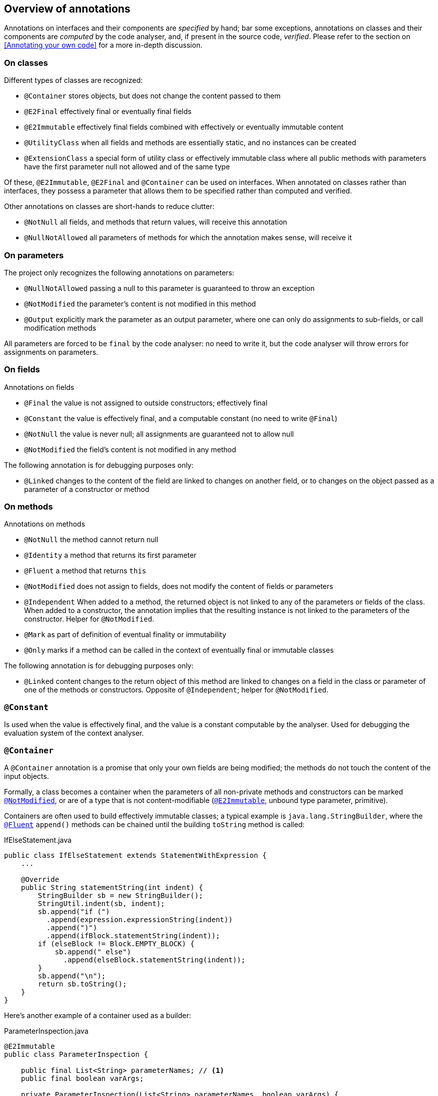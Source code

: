 
== Overview of annotations

Annotations on interfaces and their components are _specified_ by hand; bar some exceptions, annotations on classes
and their components are _computed_ by the code analyser, and, if present in the source code, _verified_.
Please refer to the section on <<Annotating your own code>> for a more in-depth discussion.

=== On classes

Different types of classes are recognized:

-  `@Container` stores objects, but does not change the content passed to them
-  `@E2Final` effectively final or eventually final fields
-  `@E2Immutable` effectively final fields combined with effectively or eventually immutable content
-  `@UtilityClass` when all fields and methods are essentially static, and no instances can be created
-  `@ExtensionClass` a special form of utility class or effectively immutable class
    where all public methods with parameters have the first parameter null not allowed and of the same type

Of these, `@E2Immutable`, `@E2Final` and `@Container` can be used on interfaces.
When annotated on classes rather than interfaces, they possess a parameter that allows them to be
specified rather than computed and verified.

Other annotations on classes are short-hands to reduce clutter:

-  `@NotNull` all fields, and methods that return values, will receive this annotation
-  `@NullNotAllowed` all parameters of methods for which the annotation makes sense, will receive it

=== On parameters

The project only recognizes the following annotations on parameters:

-  `@NullNotAllowed` passing a null to this parameter is guaranteed to throw an exception
-  `@NotModified` the parameter's content is not modified in this method
-  `@Output` explicitly mark the parameter as an output parameter, where one can
    only do assignments to sub-fields, or call modification methods

All parameters are forced to be `final` by the code analyser: no need to write it, but the code analyser will throw errors
for assignments on parameters.

=== On fields

Annotations on fields

-  `@Final` the value is not assigned to outside constructors; effectively final
-  `@Constant` the value is effectively final, and a computable constant (no need to write `@Final`)
-  `@NotNull` the value is never null; all assignments are guaranteed not to allow null
-  `@NotModified` the field's content is not modified in any method

The following annotation is for debugging purposes only:

-  `@Linked` changes to the content of the field are linked to changes on another field, or to changes on 
    the object passed as a parameter of a constructor or method

=== On methods

Annotations on methods

-  `@NotNull`  the method cannot return null
-  `@Identity` a method that returns its first parameter
-  `@Fluent` a method that returns `this`
-  `@NotModified` does not assign to fields, does not modify the content of fields or parameters
-  `@Independent` When added to a method, the returned object is not linked to any of the parameters or
    fields of the class. When added to a constructor, the annotation implies that the resulting
    instance is not linked to the parameters of the constructor. Helper for `@NotModified`.
-  `@Mark` as part of definition of eventual finality or immutability
-  `@Only` marks if a method can be called in the context of eventually final or immutable classes

The following annotation is for debugging purposes only:

-  `@Linked` content changes to the return object of this method are linked to changes on a field
    in the class or parameter of one of the methods or constructors. Opposite of `@Independent`; helper for `@NotModified`.

[#constant-annotation]
=== `@Constant`

Is used when the value is effectively final, and the value is a constant computable by the analyser.
Used for debugging the evaluation system of the context analyser.

[#container-annotation]
=== `@Container`

A `@Container` annotation is a promise that only your own fields are being modified; 
the methods do not touch the content of the input objects.

Formally,
a class becomes a container when the parameters of all non-private methods and constructors can be marked <<notmodified-annotation>>,
or are of a type that is not content-modifiable (<<e2immutable-annotation>>, unbound type parameter, primitive).

Containers are often used to build effectively immutable classes; a typical example is
`java.lang.StringBuilder`, where the <<fluent-annotation>> `append()` methods can be chained until the building `toString` method is called:

.IfElseStatement.java
[source]
----
public class IfElseStatement extends StatementWithExpression {
    ...

    @Override
    public String statementString(int indent) {
        StringBuilder sb = new StringBuilder();
        StringUtil.indent(sb, indent);
        sb.append("if (")
          .append(expression.expressionString(indent))
          .append(")")
          .append(ifBlock.statementString(indent));
        if (elseBlock != Block.EMPTY_BLOCK) {
            sb.append(" else")
              .append(elseBlock.statementString(indent));
        }
        sb.append("\n");
        return sb.toString();
    }
}
----

Here's another example of a container used as a builder:

.ParameterInspection.java
[source]
----
@E2Immutable
public class ParameterInspection {

    public final List<String> parameterNames; // <1>
    public final boolean varArgs;

    private ParameterInspection(List<String> parameterNames, boolean varArgs) {
        this.parameterNames = parameterNames;
        this.varArgs = varArgs;
    }

    @Container
    public static class ParameterInspectionBuilder {
        private final List<String> parameterNames = new ArrayList<>();
        private boolean varArgs;

        @Fluent
        public ParameterInspectionBuilder setVarArgs(boolean varArgs) {
            this.varArgs = varArgs;
            return this;
        }

        @Fluent
        public ParameterInspectionBuilder addParameterName(@NullNotAllowed String name) {
            parameterNames.add(name);
            return this;
        }

        @NotModified // <2>
        @NotNull
        public ParameterInspection build() {
            return new ParameterInspection(ImmutableList.copyOf(parameterNames), varArgs);
        }
    }
}
----
<1> because the constructor is private, and only called in the `build` method
with an `ImmutableList.copyOf` method, we can be sure that `parameterNames` is effectively immutable
<2> in a container, <<notmodified-annotation>> on methods is not implied!

Many generic data structures, such as the collection classes like `java.util.List`, are also containers.
Generic data structures implemented with unbound type parameters are very likely to be containers, because they have
no means of modifying the objects they are storing.

NOTE: Note that to be able to mark the JDK collection classes as containers, we have to deal with the method
`T[] toArray(T[] other)`, which is the only one violating the container contract. For this purpose exactly we have
created the <<output-annotation>> parameter annotation, which marks a parameter whose content is not read,
but is only written to.

[#e2final-annotation]
=== `@E2Final`

An effectively final class focuses on a different aspect of immutability than a container does: it is a class
where fields can be assigned only at construction time. Formally: a class is effectively final when all its
fields are marked <<final-annotation>>. The word 'effectively' indicates that the explicit `final` marker need
not be present on a field. We also did not want to use the term 'final class' since that
already has an explicit meaning as a class that cannot be subclassed.

There is no restriction on calling modification methods on the fields: effectively final classes need not be containers.
Note that classes whose fields are containers received at construction time,
are rarely containers themselves, because they may need to call the modification methods of these fields.

A simple example of an effectively final class is `Pair`, which is a <<container-annotation>> at the same time:
[source]
----
@E2Final
@Container
public class Pair<K, V> {
    public final K k;
    public final V v;

    public Pair(K k, V v) {
        this.k = k;
        this.v = v;
    }

    public K getK() {
        return k;
    }

    public V getV() {
        return v;
    }
}
----

An important property of an effectively final class is that if all its fields are of effectively immutable types,
then the class becomes effectively immutable itself.

The importance of effectively final classes lies in the fact that because of _dependency injection_, many classes
come close to being effectively final, but only after certain initialisation methods have been called.

Sometimes dependency injection is executed via the constructor, sometimes dedicated methods,
like setters or `init` methods, are used. Because control over the the dependency
injects rests with the framework, the code analyser can help treat these dedicated methods as _framework only_,
and block the user from assigning to fields that are technically assignable.

Our system for annotating  _eventually final_ classes will be helped by two other annotations, <<mark-annotation>>
and <<only-annotation>>, which respectively take care of marking the methods that do the assignments, and which mark
in which phase (before, or after) a method can be executed.
On top of that, we extend the `@E2Final` annotation to mark _eventually final_ classes with the following two parameters:

`after`:: followed by a boolean expression of marks. You can use the `&&` and `||` symbols, and brackets to form expressions.

`computed`:: a boolean variable, with a default value of `true` in user code and a default value of `false` in library annotations.
When `false`, it indicates that this annotation, and all <<mark-annotation>> and <<only-annotation>> annotations on
the methods of the type, have been set by hand, and that the code analyser does not need to verify them.
When absent or explicitly set to `true`, the code analyser will try to ensure the correctness of these annotations.

The Guice framework for dependency injection heavily stresses the use for injection via constructors. But when that
is impossible, it allows for the `@Inject` annotation on

.PayPalCreditCardProcessor example taken from https://github.com/google/guice/wiki/Injections
[source]
----
public class PayPalCreditCardProcessor implements CreditCardProcessor {

    private static final String DEFAULT_API_KEY = "development-use-only";

    private String apiKey = DEFAULT_API_KEY;

    @Inject
    public void setApiKey(@Named("PayPal API key") String apiKey) {
        this.apiKey = apiKey;
    }
    ...
}
----
The code analyser recognizes the `@Inject` annotation, and adds the following annotations:

.PayPalCreditCardProcessor example, annotated by code analyser
[source]
----
@E2Final(after = "setApiKey")
public class PayPalCreditCardProcessor implements CreditCardProcessor {

    private static final String DEFAULT_API_KEY = "development-use-only";

    private String apiKey = DEFAULT_API_KEY;

    @Only(framework = true)
    @Mark("setApiKey")
    @Inject
    public void setApiKey(@Named("PayPal API key") String apiKey) {
        this.apiKey = apiKey;
    }
    ...
}
----

Now let us look at an example from the <<dagger-dependency-injection>> framework. In this example,
taken from https://dagger.dev/users-guide, the dependency injection occurs _without_ explicit setter methods

[#coffeemaker-example]
.CoffeeMaker example from the Dagger framework
[source]
----
class CoffeeMaker {
  @Inject Heater heater;
  @Inject Pump pump;

  ...
}
----

The code analyser, which again recognizes the `@Inject` annotation, will add:

[source]
.CoffeeMaker example annotated by code analyser
----
@E2Final(after="heater && pump")
class CoffeeMaker {
  @Only(framework = true) @Mark("heater") @Inject Heater heater;
  @Only(framework = true) @Mark("pump")   @Inject Pump pump;

  ...
}
----
No need to add these annotations by hand! You may do so, of course, to make the situation explicit to the reader of the code.

[#e2immutable-annotation]
=== `@E2Immutable`

Indicates that a class is immutable at the level of field assignments and at the level of content assignment
of those fields. The definition builds on that of <<e2final-annotation>>, with additional restrictions to guarantee that
no content modifications take place inside and outside of the class:

.  all fields are effectively final
.  all fields can be annotated <<notmodified-annotation>> (explicitly, or by implication, because they are primitive or effectively immutable themselves):
no method of the class calls modification methods on these fields
.  to guarantee that no content modification takes place outside the class via parameters, we require that
that fields of types that are not effectively immutable, cannot be <<linked-annotation>> to parameters of non-private methods or constructors.
.  to guarantee that no content modification takes place outside the class via direct exposure, we restrict
fields of types that are not effectively immutable to have the `private` modifier
.  to guarantee that no content modification takes place outside the class via return statements and consumers,
we require that objects returned are either effectively immutable, not <<linked-annotation>> to the fields, or
restricted to interfaces with methods marked <<notmodified-annotation>> only.

Note that all primitives and associated types, as well as `java.lang.String`, are effectively immutable.

Rephrasing:

-  rule 1 fights assignments
-  rule 2 ensures that the field's contents cannot be changed after assignment inside the class
-  rule 3 and 5 ensures that the field's content cannot be changed from the outside because the object cannot be the same as one that exists outside
-  rule 4 prevents the fields' content from being modified once they've been exposed.
-  rule 5 ensures that if you return

Note that while many methods in an effectively immutable class can have the <<notmodified-annotation>> annotation,
this is not a requirement per se. While many effectively immutable classes will be containers, they need not be.

An eventually immutable class is an effectively final class which gains all properties of an effectively immutable class
after some of its methods, marked with <<mark-annotation>>, have been called.

See <<e2final-annotation>> for a discussion of the parameters of the annotation, which are identical.

Let's discuss a slightly larger example, which starts with an abstract class called `Freezable`:

.Freezable.java
[source]
----
public abstract class Freezable {

    private volatile boolean frozen;

    @Mark("freeze")
    @Only(before = "freeze")
    public void freeze() {
        ensureNotFrozen();
        frozen = true;
    }

    public boolean isFrozen() {
        return frozen;
    }

    @Only(before = "freeze")
    protected void ensureNotFrozen() {
        if (frozen) throw new UnsupportedOperationException("Already frozen!");
    }

    @Only(after = "freeze")
    protected void ensureFrozen() {
        if (!frozen) throw new UnsupportedOperationException("Not yet frozen!");
    }
}
----
The annotations in this class are set by hand.

Classes deriving from `Freezable` can re-use the one-time transition from a _not frozen_ to a _frozen_ state.
Here we show a freezable map with slightly different semantics than the normal `java.util.Map`: once a value
has been set for a key, it cannot be changed anymore.

.SetOnceMap.java
[source]
----
@E2Immutable(after = "freeze")
@NullNotAllowed
public class SetOnceMap<K, V> extends Freezable {

    private final Map<K, V> map = new HashMap<>();

    @Only(before = "freeze")
    public void put(K k, V v) {
        Objects.requireNonNull(k);
        Objects.requireNonNull(v);
        ensureNotFrozen();
        if (isSet(k)) throw new UnsupportedOperationException("Already decided on " + k);
        map.put(k, v);
        freeze();
    }

    // null means that the value was decided to be not set
    @NotNull
    @Only(after = "freeze")
    public V get(K k) {
        ensureFrozen();
        if (!isSet(k)) throw new UnsupportedOperationException("Not yet decided on " + k);
        return Objects.requireNonNull(map.get(k));
    }

    public V getOtherwiseNull(K k) {
        Objects.requireNonNull(k);
        return map.get(k);
    }

    public boolean isSet(K k) {
        Objects.requireNonNull(k);
        return map.containsKey(k);
    }

    public boolean isEmpty() {
        return map.isEmpty();
    }

    public void visit(BiConsumer<K, V> consumer) { // <1>
        map.forEach(consumer);
    }

    public Stream<Map.Entry<K, V>> stream() { // <1>
        return map.entrySet().stream();
    }
}
----
<1> These methods allow access to the content of the map without exposing it in a modifiable way.

Note that all methods have an implicit <<notmodified-annotation>>, except `put` given that is has been marked <<only-annotation>>
with a `before` parameter. Importantly, all annotations in `SetOnceMap` can be computed by the code analyser.

[#extensionclass-annotation]
=== `@ExtensionClass`

An extension class is a special form of <<utilityclass-annotation>> or <<e2immutable-annotation>> class
where all non-private methods with parameters have a first parameter of the same type, marked <<nullnotallowed-annotation>>.

The code analyser can easily distinguish between utility and effectively immutable. Note that typically some of
these extension methods make modifications to the content of the first parameter, as would be natural in a container.

[#final-annotation]
=== `@Final`

Added to fields which are assigned only in the constructors of the method. Implicitly present when the field has been marked `final`,
and assumed in an <<e2final-annotation>> or <<e2immutable-annotation>> class.

Note that when a field is not marked `final` and is set in some of the constructors, 
but not in others, and is not modified in normal methods, that we will still call it `@Final` even
though we would will issue a warning that its value can be `null` (as in unset).

This is not an annotation that you will manually set too often, but it is an important one in the computation of other
annotations.

[#fluent-annotation]
=== `@Fluent`

This annotation is added to non-static methods that return `this`. 
It trivially implies `@NotNull`. Fluent methods are used for method chaining on the same object, as in
`StringBuilder.append()`.

Together with <<identity-annotation>> and `void`, `@Fluent` marks methods that do not return a real value.
Only these methods are allowed an <<output-annotation>> annotation.

[#identity-annotation]
=== `@Identity`

This annotation is added to methods that 

.  have at least one parameter, and return the first parameter 
.  do not modify the content of that parameter, so `@Identity` implies `@NotModified` on the parameter

A typical example of `@Identity` is the `requireNotNull` method
[source]
----
    @NotNull
    @Identity
    @NotModified
    public static <T> T requireNonNull(@NullNotAllowed T t) {
        if (t == null) throw new NullPointerException();
        return t;
    }
----
Identity methods occur in expressions, and are of use to the code analyser.
They also count as special return values, rather than 'real' return values, for example in the
context of ...
#TODO: add example#

[#independent-annotation]
=== `@Independent`

When added to a method, this annotation implies that the object returned is not linked to any of the parameters or fields of the class.
When added to a constructor, the annotation implies that the resulting instance is not linked to the parameters of the constructor.
If a method does not return a real value (it is `void`, <<identity-annotation>> or <<fluent-annotation>>), and it has consumer
parameters, the annotation indicates that the objects linked to the consumers are not linked to the fields or parameters of the class.
The annotation is then added to the consumer, typically together with <<nullnotallowed2-annotation>>.

Linking means that if a given object is modified, the linked object is modified too. Remember that as explained in <<linked-annotation>>,
primitives, unbound type parameters, and classes marked <<e2immutable-annotation>> break the chain because of their
content immutability.

It follows that:

-  empty constructors of top-level types and static sub-types (but not necessarily sub types-that are not static!) are always independent; no need to annotate
-  methods that return effectively immutable objects are independent, since they cannot be modified

The `@Independent` annotation works at the first content level only (the level of the <<notmodified-annotation>> annotation).
Typical examples of independent methods are

[source]
----
private Set<T> set = ...;

@Independent
@NotNull
public Set<T> build() {
    return ImmutableSet.copyOf(set);
}
----

which, in a Vertx.io context would look like
----
public void build(@NullNotAllowed2 @Independent Handler<AsyncResult<Set<T>>> next) {
    Set<T> set = new HashSet<>();
    ...
    next.handle(Future.succeededFuture(ImmutableSet.copyOf(set)));
}
----

Consider the following methods on `java.util.Collection<E>` interface:

[source]
----
@Container
interface Collection<E> {
    ...
    boolean add(E e);
    ...
    @Independent
    boolean addAll(Collection<E> collection); // @NotModified implicit
    ...
}
----

We understand the semantics of `addAll` to be adding the elements of `collection` to the target
collection, one by one. Therefore, we expect that
changing the `collection` object after a call to `addAll` should have no effect on the target collection.
This explains why we want to mark `addAll` as `@Independent`.
The `addAll` method iterates over the `collection` object's content, but should not modify it.
This is understood from the implicit <<notmodified-annotation>> annotation on `collection`, which
follows from the <<container-annotation>> on `java.util.Collection`.

Now clearly changing `e` after having added it to the target collection has no bearing on the target collection either.
Similarly, we know that the collection has no intention to modify `e`, because the `Collection` object is supposed
to be a container. But different from the previous case,
because of the type (an unbound type parameter `E`), the `add` method has no means of changing the content of `e`:
the object is effectively immutable to the implementation. Therefore there is no need to write `@Independent`, it is
implied.

[#linked-annotation]
=== `@Linked`

A field can be linked to another field or parameter.
A method's result can be linked to a field in the class, or a parameter of one of the other methods.
The goal of linking is to help the computation of <<notmodified-annotation>> by ensuring that a field or parameter can only be
<<notmodified-annotation>> when there are no modifications on any of the linked variables.

Because linking is only used in the context of <<notmodified-annotation>>, there are some short-cuts we can take. Because
primitives, unbound type parameters and <<e2immutable-annotation>> classes are effectively immutable (their content cannot be modified),
their presence can break chains of linked variables.

On methods, `@Linked` the exact opposite of `@Independent`.

You can add this annotation to ensure that certain fields are linked to parameters, but all in all this is
an internal annotation only.

[#mark-annotation]
=== `@Mark`

The annotation takes one string parameter, representing the name of the mark.
See <<e2final-annotation>> and <<only-annotation>>.

Note that is possible to have multiple methods marked with the same name, to simplify the `after` expression
in the <<e2final-annotation>> and <<e2immutable-annotation>> annotations. This makes most sense for
methods already marked with `@Only(framework = true)`, because you have no control over the order of injection
anyway. Going back to the <<coffeemaker-example>>, we can write

[source]
.CoffeeMaker example, simplified marks
----
@E2Final(after="init")
class CoffeeMaker {
  @Only(framework = true) @Mark("init") @Inject Heater heater;
  @Only(framework = true) @Mark("init")   @Inject Pump pump;

  ...
}
----
which scales a lot better.

[#notmodified-annotation]
=== `@NotModified`

Parameters or fields can get a `@NotModified` annotation when the contents of the object the parameter or field refers to, is not changed. This can be computed by

* observing that no methods are called on the object
* observing that _if_ methods are called on the object, these methods are themselves marked `@NotModified`
* observing that when the parameter is used as a direct parameter to another method, this parameter has the `@NotModified` annotation

Adding the annotation to a method implies that

*  the method does not modify any fields or their content
*  the method does not modify the content of the parameters (i.e. it is present on all parameters of the methods)
   unless they are marked `@Output`

The annotation is implied for

*  parameters or fields of primitive types, types marked <<e2immutable-annotation>>, or unbound generic types,
   because they do not have modification methods
*  parameters of non-private methods in classes marked <<container-annotation>>, <<e2immutable-annotation>> (effectively immutable case)
*  parameters of non-private methods marked <<only-annotation>> `(after="...")` in classes marked <<e2immutable-annotation>> (eventually immutable case)
*  the first parameter of methods marked <<identity-annotation>>

Actual validation is more complicated (see the <<linked-annotation>> annotation for an in-depth analysis),
because temporary variables may be used to hide the actual object being modified:

[source]
----
private Set<String> strings;

public void clearSlightlyDisguised() {
    Set<String> allStrings = strings;
    allStrings.clear();
}

public void clearSlightlyDisguised2() {
   clearHelper();
}

private void clearHelper() {
    strings.clear();
}
----

The `clear` method on `Set` in definitely not marked <<notmodified-annotation>>, so it must be obvious that
the `clearSlightlyDisguised` modifies the field `strings`. Indirection via a private method is used to clear
the set when calling `clearSlightlyDisguised2`.

The rules above hold for static methods as well, except that, obviously, the fields in question have to be static fields.
Still it is worthwhile distinguishing two kinds of static `@NotModified` methods: those that return a real value, and those
that don't. While the former are mostly _pure functions_, w
e could call the latter _static side effects only_, because they only have an effect in the realm of statics,
outside the scope of our application.

Consider the following example:

[source]
.StaticSideEffectOnly.java
----
@NotModified
public static void checkNonNegative(int i) {
    if(i < 0) {
        throw new IllegalArgumentException("Non negative! "+i);
    } else {
        LOGGER.debug("The variable is not negative: {}", i);
    }
}
----
Another example is shown in the explanation of <<identity-annotation>>.
Both demonstrate our initial assumption that exceptions are not part of the normal code flow, indeed,
like synchronization statements, they do not belong to local code flow.

[#notnull-annotation]
=== `@NotNull`

Methods and fields (but not parameters!) can be marked `@NotNull` when the value (or return value, in case of a method), cannot be null.
There are a number of fairly obvious cases to apply this annotation, e.g.

.  when the method ends with `return new ...`
.  when the method returns the value of another field or method marked `@NotNull`
.  when the field is assigned a parameter marked `@NullNotAllowed`

but in general this annotation requires the same null inference engine as required for `@NullNotAllowed`.

If added to the class, all methods and fields are marked `@NotNull`.
If added to an interface, only the methods are marked `@NotNull`.


[#notnull1-annotation]
=== `@NotNull1`

This annotation (which is a shorthand for `@NotNull(level = 1)`, indicates that the method returns a functional
interface which is guaranteed to return values that are not null.

What about Collectors and the `collect` method?
the `@NotNull` property of `collect` depends on the nature of the collector.
Stock collectors like `joining` and `toList` ensure `@NotNull`, but one can make collectors which don't respect this.


[#nullnotallowed-annotation]
=== `@NullNotAllowed`

We add the annotation to the parameter declaration in three separate cases:

.  when an explicit 
+
[source]
----
if(parameter == null) throw new SomeException();
----
+
is present in the method. Later we'll implement variants like
+
[source]
----
assert p != null
----
+
etc.
.  when the parameter is used as a direct parameter to another method, which has the `@NullNotAllowed` added to the parameter declaration
.  when the variable is used in a field or method context without explicit null guard, as in
+
[source]
----
parameter.someMethod();
----

If added to the class, all (relevant) parameters are marked `@NullNotAllowed`.

[#nullnotallowed1-annotation]
=== `@NullNotAllowed1`

Shorthand for `@NullNotAllowed(level = 1)`; useful for parameters of functional interface types, as shown in the
following example:

[source]
----
@NotNull
private String base;

public String applyToBase(@NullNotAllowed1 Function<String, String> f) {
    return f.apply(base);
}
----
In this example, the annotation implies that the function `f` cannot be `null`, but also that it cannot take `null` as a parameter.
Note that it is impossible for the code analyser to compute the `@NullNotAllowed1` annotation; however, the <<notnull-annotation>>
annotation in the example follows from a manually inserted `@NullNotAllowed1`.

[#nullnotallowed2-annotation]
=== `@NullNotAllowed2`

Shorthand for `@NullNotAllowed(level = 2)`; used for consumers in a Vertx.io context.

[source]
----
public WikiDatabaseService fetchPage(String name,
    @NullNotAllowed2 Handler<AsyncResult<JsonObject>> resultHandler) {
  ...
  JsonObject jsonObject = new JsonObject();
  ...
  resultHandler.handle(Future.succeededFuture(jsonObject));
}
----
In this example, the annotation implies that

.  the `resultHandler` object cannot be null
.  the `Future` passed to the `handle` method cannot be null
.  the `jsonObject` passed as the primary parameter of the `AsyncResult` cannot be `null`

We're currently wondering how we will validate all this. It looks very likely that the annotation cannot be computed.
But, it can uses of the method:

[source]
----
wikiDatabaseService.fetchPage("page1", ar -> {
   JsonObject jsonObject = ar.result(); // <1>
});
----
<1> Here jsonObject is guaranteed not to be `null`

[#only-annotation]
=== `@Only`

Methods can be marked `@Only` in the context of eventually final or eventually immutable classes.
Marks are defined with the <<mark-annotation>>.

The following parameters are recognized:

`after`:: a string parameter representing a mark.
Raise an error when this method is called before this mark; only calls after the mark are allowed
`before`:: a string parameter representing a mark.
Raise an error when this method is called after this mark; only calls before the mark are allowed
`framework`:: a boolean parameter, with a default value of `false`.
A value of `true` means that some framework is responsible for calling this method:
any use of these methods in user-land production code (non-test) will raise an error.

An annotation of `@Only` without parameters is made equivalent to `@Only(after=X)`, with `X` being the
expression in the `after` parameter of the <<e2final-annotation>> or <<e2immutable-annotation>> annotation.

.Excerpt from IoVertxCore.java
[source]
----
@E2Final(after = "init")
@NullNotAllowed
interface Verticle {

    @Mark("init")
    @Only(framework = true)
    void init(@NotModified Vertx vertx, @NotModified Context context);

    @Only // implicit: @Only(after = "init")
    @NotModified
    Vertx getVertx();

    @Only(after = "init", framework = true)
    void start(Promise<Void> startPromise) throws Exception;

    @Only(after = "init", framework = true)
    void stop(Promise<Void> stopPromise) throws Exception;
}
----

Note again that in the majority of cases, the `@Only` annotation in user-land classes is inferred by the code analyser,
which will save you from typing many tedious `after=...` parameters.

[#output-annotation]
=== `@Output`

When present on a parameter, the value of this parameter may be modified in the method, even in the context of containers.
The annotation isdoes not return a real value (it is `void`, or marked
<<identity-annotation>> or <<fluent-annotation>>).

The annotation always implies <<nullnotallowed-annotation>>, for obvious reasons.

A classical example is the `toArray` method in `java.util.Collection`, which would otherwise violate the container
contract:
[source]
----
@NotNull
@Independent
<T> T[] toArray(@Output T[] a);
----

[#utilityclass-annotation]
=== `@UtilityClass`

Utility classes are static classes, with static methods, and
no way of instantiating them.
